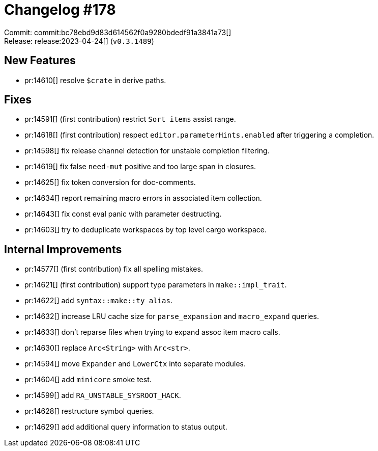 = Changelog #178
:sectanchors:
:experimental:
:page-layout: post

Commit: commit:bc78ebd9d83d614562f0a9280bdedf91a3841a73[] +
Release: release:2023-04-24[] (`v0.3.1489`)

== New Features

* pr:14610[] resolve `$crate` in derive paths.

== Fixes

* pr:14591[] (first contribution) restrict `Sort items` assist range.
* pr:14618[] (first contribution) respect `editor.parameterHints.enabled` after triggering a completion.
* pr:14598[] fix release channel detection for unstable completion filtering.
* pr:14619[] fix false `need-mut` positive and too large span in closures.
* pr:14625[] fix token conversion for doc-comments.
* pr:14634[] report remaining macro errors in associated item collection.
* pr:14643[] fix const eval panic with parameter destructing.
* pr:14603[] try to deduplicate workspaces by top level cargo workspace.

== Internal Improvements

* pr:14577[] (first contribution) fix all spelling mistakes.
* pr:14621[] (first contribution) support type parameters in `make::impl_trait`.
* pr:14622[] add `syntax::make::ty_alias`.
* pr:14632[] increase LRU cache size for `parse_expansion` and `macro_expand` queries.
* pr:14633[] don't reparse files when trying to expand assoc item macro calls.
* pr:14630[] replace `Arc<String>` with `Arc<str>`.
* pr:14594[] move `Expander` and `LowerCtx` into separate modules.
* pr:14604[] add `minicore` smoke test.
* pr:14599[] add `RA_UNSTABLE_SYSROOT_HACK`.
* pr:14628[] restructure symbol queries.
* pr:14629[] add additional query information to status output.
